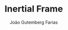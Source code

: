 #+TITLE: Inertial Frame
#+AUTHOR: João Gutemberg Farias
#+EMAIL: joao.gutemberg.farias@gmail.com
#+CREATED: [2021-10-01 Fri 11:34]
#+LAST_MODIFIED: [2021-10-01 Fri 11:34]
#+ROAM_TAGS: 


